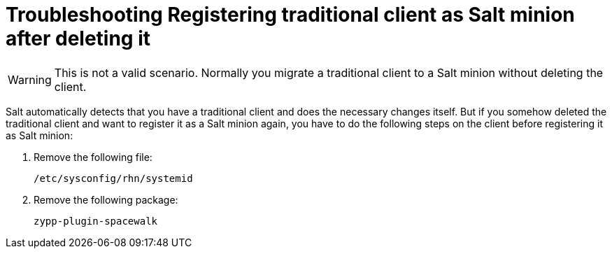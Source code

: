 [[troubleshooting-TEMPLATE]]
= Troubleshooting Registering traditional client as Salt minion after deleting it


////
PUT THIS COMMENT AT THE TOP OF TROUBLESHOOTING SECTIONS

Troubleshooting format:

One sentence each:
Cause: What created the problem?
Consequence: What does the user see when this happens?
Fix: What can the user do to fix this problem?
Result: What happens after the user has completed the fix?

If more detailed instructions are required, put them in a "Resolving" procedure:
.Procedure: Resolving Widget Wobbles
. First step
. Another step
. Last step
////

////
Cause: Caches on the ISS slave and master can contain old or out-of-date entries.
Consequence: Synchronizing fails, with ``ERROR: Encountered IntegrityError``.
Fix: Delete the cache on the slave and the master
Result: Synchronization completes successfully.
////

[WARNING]
====
This is not a valid scenario. Normally you migrate a traditional client to a Salt minion without deleting the client.
====
Salt automatically detects that you have a traditional client and does the necessary changes itself. But if you somehow
deleted the traditional client and want to register it as a Salt minion again, you have to do the following steps on the
client before registering it as Salt minion:

. Remove the following file:
+
----
/etc/sysconfig/rhn/systemid
----
+
. Remove the following package:
+
----
zypp-plugin-spacewalk
----
